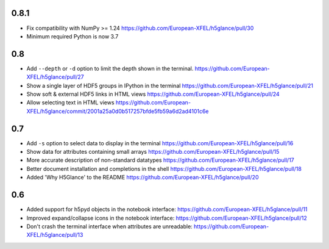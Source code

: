 0.8.1
-----

* Fix compatibility with NumPy >= 1.24
  https://github.com/European-XFEL/h5glance/pull/30
* Minimum required Python is now 3.7

0.8
---

* Add ``--depth`` or ``-d`` option to limit the depth shown in the terminal.
  https://github.com/European-XFEL/h5glance/pull/27
* Show a single layer of HDF5 groups in IPython in the terminal
  https://github.com/European-XFEL/h5glance/pull/21
* Show soft & external HDF5 links in HTML views
  https://github.com/European-XFEL/h5glance/pull/24
* Allow selecting text in HTML views
  https://github.com/European-XFEL/h5glance/commit/2001a25a0d0b517257bfde5fb59a6d2ad4101c6e

0.7
---

* Add ``-s`` option to select data to display in the terminal
  https://github.com/European-XFEL/h5glance/pull/16
* Show data for attributes containing small arrays
  https://github.com/European-XFEL/h5glance/pull/15
* More accurate description of non-standard datatypes
  https://github.com/European-XFEL/h5glance/pull/17
* Better document installation and completions in the shell
  https://github.com/European-XFEL/h5glance/pull/18
* Added 'Why H5Glance' to the README
  https://github.com/European-XFEL/h5glance/pull/20

0.6
---

* Added support for h5pyd objects in the notebook interface:
  https://github.com/European-XFEL/h5glance/pull/11
* Improved expand/collapse icons in the notebook interface:
  https://github.com/European-XFEL/h5glance/pull/12
* Don't crash the terminal interface when attributes are unreadable:
  https://github.com/European-XFEL/h5glance/pull/13
